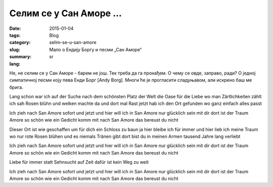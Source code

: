 ************************
Селим се у Сан Аморе ...
************************
:date: 2015-01-04
:tags: 
:category: Blog
:slug: selim-se-u-san-amore
:summary: Мало о Ендију Боргу и песми „Сан Аморе“
:lang: sr

Не, не селим се у Сан Аморе - барем не још. Тек треба да га пронађем. О чему се овде, заправо, ради? О једној симпатичној песми коју пева Енди Борг [Andy Borg]. Многи ће је прогласити сладуњавом, али искрено баш ме брига.

Lang schon war ich auf der Suche
nach dem schönsten Platz der Welt
die Oase für die Liebe wo man Zärtlichkeiten zählt
ich sah Rosen blühn und welken
machte da und dort mal Rast
jetzt hab ich den Ort gefunden
wo ganz einfach alles passt

Ich zieh nach San Amore
sofort und jetzt und hier
will ich in San Amore nur glücklich sein mit dir
dort ist der Traum Amore so schön wie ein Gedicht
komm mit nach San Amore das bereust du nicht

Dieser Ort ist wie geschaffen
um für dich ein Schloss zu baun
ja hier bleibe ich für immer
und hier lieb ich meine Traum
wo nur rote Rosen blühen
und es niemals Tränen gibt
dort bist du in meinen Armen
tausend Jahre lang verliebt

Ich zieh nach San Amore
sofort und jetzt und hier
will ich in San Amore nur glücklich sein mit dir
dort ist der Traum Amore so schön wie ein Gedicht
komm mit nach San Amore das bereust du nicht

Liebe für immer statt Sehnsucht auf Zeit
dafür ist kein Weg zu weit

Ich zieh nach San Amore
sofort und jetzt und hier
will ich in San Amore nur glücklich sein mit dir
dort ist der Traum Amore so schön wie ein Gedicht
komm mit nach San Amore das bereust du nicht
